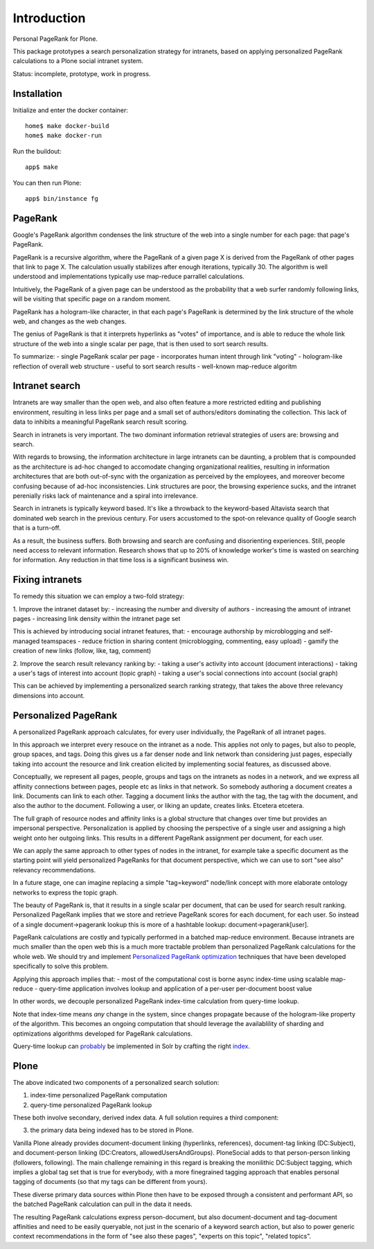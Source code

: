 Introduction
============

Personal PageRank for Plone.

This package prototypes a search personalization strategy for intranets,
based on applying personalized PageRank calculations to a Plone social intranet system.

Status: incomplete, prototype, work in progress.

Installation
------------

Initialize and enter the docker container::

  home$ make docker-build
  home$ make docker-run

Run the buildout::

  app$ make

You can then run Plone::

  app$ bin/instance fg


PageRank
--------

Google's PageRank algorithm condenses the link structure of the web into
a single number for each page: that page's PageRank.

PageRank is a recursive algorithm, where the PageRank of a given page X is derived from the
PageRank of other pages that link to page X. The calculation usually stabilizes after enough
iterations, typically 30. The algorithm is well understood and implementations typically
use map-reduce parrallel calculations.

Intuitively, the PageRank of a given page can be understood as the probability that a web surfer
randomly following links, will be visiting that specific page on a random moment.

PageRank has a hologram-like character, in that each page's PageRank is determined by the
link structure of the whole web, and changes as the web changes.

The genius of PageRank is that it interprets hyperlinks as "votes" of importance,
and is able to reduce the whole link structure of the web into a single scalar per page,
that is then used to sort search results.

To summarize:
- single PageRank scalar per page
- incorporates human intent through link "voting"
- hologram-like reflection of overall web structure
- useful to sort search results
- well-known map-reduce algoritm


Intranet search
---------------

Intranets are way smaller than the open web, and also often feature a
more restricted editing and publishing environment, resulting in less
links per page and a small set of authors/editors dominating the collection.
This lack of data to inhibits a meaningful PageRank search result scoring.

Search in intranets is very important. The two dominant information retrieval
strategies of users are: browsing and search. 

With regards to browsing, the information architecture in large intranets
can be daunting, a problem that is compounded as the architecture
is ad-hoc changed to accomodate changing organizational realities, resulting in
information architectures that are both out-of-sync with the organization as
perceived by the employees, and moreover become confusing because of ad-hoc
inconsistencies. Link structures are poor, the browsing experience sucks,
and the intranet perenially risks lack of maintenance and a spiral into
irrelevance.

Search in intranets is typically keyword based. It's like a throwback to
the keyword-based Altavista search that dominated web search in the previous
century. For users accustomed to the spot-on relevance quality of Google search
that is a turn-off.

As a result, the business suffers. Both browsing and search are confusing and
disorienting experiences. Still, people need access to relevant information.
Research shows that up to 20% of knowledge worker's time is wasted on searching
for information. Any reduction in that time loss is a significant business win.

Fixing intranets
----------------

To remedy this situation we can employ a two-fold strategy:

1. Improve the intranet dataset by:
- increasing the number and diversity of authors
- increasing the amount of intranet pages
- increasing link density within the intranet page set

This is achieved by introducing social intranet features, that:
- encourage authorship by microblogging and self-managed teamspaces
- reduce friction in sharing content (microblogging, commenting, easy upload)
- gamify the creation of new links (follow, like, tag, comment)

2. Improve the search result relevancy ranking by:
- taking a user's activity into account (document interactions)
- taking a user's tags of interest into account (topic graph)
- taking a user's social connections into account (social graph)

This can be achieved by implementing a personalized search ranking strategy,
that takes the above three relevancy dimensions into account.

Personalized PageRank
---------------------

A personalized PageRank approach calculates, for every user individually,
the PageRank of all intranet pages.

In this approach we interpret every resouce on the intranet as a node.
This applies not only to pages, but also to people, group spaces, and tags.
Doing this gives us a far denser node and link network than considering just pages,
especially taking into account the resource and link creation elicited by implementing
social features, as discussed above.

Conceptually, we represent all pages, people, groups and tags on the intranets as nodes
in a network, and we express all affinity connections between pages, people etc as links
in that network. So somebody authoring a document creates a link. Documents can link to 
each other. Tagging a document links the author with the tag, the tag with the document,
and also the author to the document. Following a user, or liking an update, creates links.
Etcetera etcetera.

The full graph of resource nodes and affinity links is a global structure that changes
over time but provides an impersonal perspective. Personalization is applied by choosing
the perspective of a single user and assigning a high weight onto her outgoing links.
This results in a different PageRank assignment per document, for each user.

We can apply the same approach to other types of nodes in the intranet, for example
take a specific document as the starting point will yield personalized PageRanks for that
document perspective, which we can use to sort "see also" relevancy recommendations.

In a future stage, one can imagine replacing a simple "tag=keyword" node/link concept 
with more elaborate ontology networks to express the topic graph.

The beauty of PageRank is, that it results in a single scalar per document, that can be
used for search result ranking. Personalized PageRank implies that we store and retrieve
PageRank scores for each document, for each user. So instead of a single 
document->pagerank lookup this is more of a hashtable lookup: document->pagerank[user].

PageRank calculations are costly and typically performed in a batched map-reduce environment.
Because intranets are much smaller than the open web this is a much more tractable problem
than personalized PageRank calculations for the whole web.
We should try and implement `Personalized PageRank optimization`_ techniques that have been
developed specifically to solve this problem.

Applying this approach implies that:
- most of the computational cost is borne async index-time using scalable map-reduce
- query-time application involves lookup and application of a per-user per-document boost value

In other words, we decouple personalized PageRank index-time calculation from query-time lookup.

Note that index-time means *any* change in the system, since changes propagate because of the
hologram-like property of the algorithm. This becomes an ongoing computation that should leverage
the availablility of sharding and optimizations algorithms developed for PageRank calculations.

Query-time lookup can probably_ be implemented in Solr by crafting the right index_.


.. _Personalized PageRank optimization: http://www.amazon.co.uk/Numerical-Algorithms-Personalized-Self-organizing-Information/dp/0691145032/

.. _probably: http://www.slideshare.net/LucidImagination/boosting-documents-in-solr-by-recency-popularity-and-user-preferences

.. _index: http://blog.trifork.com/2011/11/16/apache-lucene-flexiblescoring-with-indexdocvalues/


Plone
-----

The above indicated two components of a personalized search solution:

1. index-time personalized PageRank computation
2. query-time personalized PageRank lookup

These both involve secondary, derived index data.
A full solution requires a third component: 

3. the primary data being indexed has to be stored in Plone.

Vanilla Plone already provides document-document linking (hyperlinks, references),
document-tag linking (DC:Subject), and document-person linking (DC:Creators, allowedUsersAndGroups).
PloneSocial adds to that person-person linking (followers, following).
The main challenge remaining in this regard is breaking the monilithic DC:Subject tagging,
which implies a global tag set that is true for everybody, with a more finegrained tagging
approach that enables personal tagging of documents (so that my tags can be different from yours).

These diverse primary data sources within Plone then have to be exposed through a consistent and
performant API, so the batched PageRank calculation can pull in the data it needs.

The resulting PageRank calculations express person-document, but also document-document
and tag-document affinities and need to be easily queryable, not just in the scenario of
a keyword search action, but also to power generic context recommendations in the form of
"see also these pages", "experts on this topic", "related topics".
